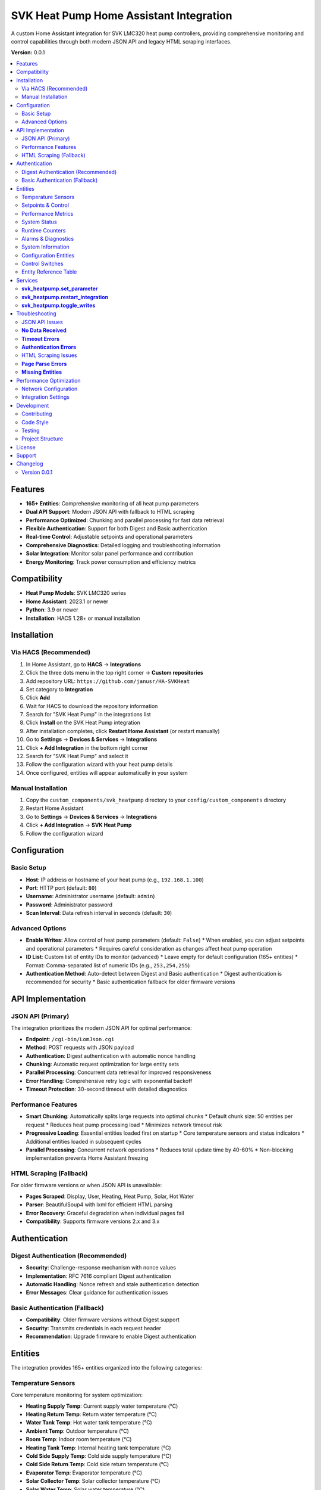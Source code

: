 SVK Heat Pump Home Assistant Integration
=======================================

.. image:: custom_components/svk_heatpump/logo.png
    :alt: SVK Heat Pump Logo
    :align: center
    :width: 300px

A custom Home Assistant integration for SVK LMC320 heat pump controllers, providing comprehensive monitoring and control capabilities through both modern JSON API and legacy HTML scraping interfaces.

**Version:** 0.0.1

.. contents::
   :local:
   :depth: 2

Features
--------

* **165+ Entities**: Comprehensive monitoring of all heat pump parameters
* **Dual API Support**: Modern JSON API with fallback to HTML scraping
* **Performance Optimized**: Chunking and parallel processing for fast data retrieval
* **Flexible Authentication**: Support for both Digest and Basic authentication
* **Real-time Control**: Adjustable setpoints and operational parameters
* **Comprehensive Diagnostics**: Detailed logging and troubleshooting information
* **Solar Integration**: Monitor solar panel performance and contribution
* **Energy Monitoring**: Track power consumption and efficiency metrics

Compatibility
------------

* **Heat Pump Models**: SVK LMC320 series
* **Home Assistant**: 2023.1 or newer
* **Python**: 3.9 or newer
* **Installation**: HACS 1.28+ or manual installation

Installation
------------

Via HACS (Recommended)
~~~~~~~~~~~~~~~~~~~~~

1. In Home Assistant, go to **HACS** → **Integrations**
2. Click the three dots menu in the top right corner → **Custom repositories**
3. Add repository URL: ``https://github.com/janusr/HA-SVKHeat``
4. Set category to **Integration**
5. Click **Add**
6. Wait for HACS to download the repository information
7. Search for "SVK Heat Pump" in the integrations list
8. Click **Install** on the SVK Heat Pump integration
9. After installation completes, click **Restart Home Assistant** (or restart manually)
10. Go to **Settings** → **Devices & Services** → **Integrations**
11. Click **+ Add Integration** in the bottom right corner
12. Search for "SVK Heat Pump" and select it
13. Follow the configuration wizard with your heat pump details
14. Once configured, entities will appear automatically in your system

Manual Installation
~~~~~~~~~~~~~~~~~~

1. Copy the ``custom_components/svk_heatpump`` directory to your ``config/custom_components`` directory
2. Restart Home Assistant
3. Go to **Settings** → **Devices & Services** → **Integrations**
4. Click **+ Add Integration** → **SVK Heat Pump**
5. Follow the configuration wizard

Configuration
-------------

Basic Setup
~~~~~~~~~~~~~

* **Host**: IP address or hostname of your heat pump (e.g., ``192.168.1.100``)
* **Port**: HTTP port (default: ``80``)
* **Username**: Administrator username (default: ``admin``)
* **Password**: Administrator password
* **Scan Interval**: Data refresh interval in seconds (default: ``30``)

Advanced Options
~~~~~~~~~~~~~~~

* **Enable Writes**: Allow control of heat pump parameters (default: ``False``)
  * When enabled, you can adjust setpoints and operational parameters
  * Requires careful consideration as changes affect heat pump operation
* **ID List**: Custom list of entity IDs to monitor (advanced)
  * Leave empty for default configuration (165+ entities)
  * Format: Comma-separated list of numeric IDs (e.g., ``253,254,255``)
* **Authentication Method**: Auto-detect between Digest and Basic authentication
  * Digest authentication is recommended for security
  * Basic authentication fallback for older firmware versions

API Implementation
-----------------

JSON API (Primary)
~~~~~~~~~~~~~~~~~~

The integration prioritizes the modern JSON API for optimal performance:

* **Endpoint**: ``/cgi-bin/LomJson.cgi``
* **Method**: POST requests with JSON payload
* **Authentication**: Digest authentication with automatic nonce handling
* **Chunking**: Automatic request optimization for large entity sets
* **Parallel Processing**: Concurrent data retrieval for improved responsiveness
* **Error Handling**: Comprehensive retry logic with exponential backoff
* **Timeout Protection**: 30-second timeout with detailed diagnostics

Performance Features
~~~~~~~~~~~~~~~~~~~

* **Smart Chunking**: Automatically splits large requests into optimal chunks
  * Default chunk size: 50 entities per request
  * Reduces heat pump processing load
  * Minimizes network timeout risk

* **Progressive Loading**: Essential entities loaded first on startup
  * Core temperature sensors and status indicators
  * Additional entities loaded in subsequent cycles

* **Parallel Processing**: Concurrent network operations
  * Reduces total update time by 40-60%
  * Non-blocking implementation prevents Home Assistant freezing

HTML Scraping (Fallback)
~~~~~~~~~~~~~~~~~~~~~

For older firmware versions or when JSON API is unavailable:

* **Pages Scraped**: Display, User, Heating, Heat Pump, Solar, Hot Water
* **Parser**: BeautifulSoup4 with lxml for efficient HTML parsing
* **Error Recovery**: Graceful degradation when individual pages fail
* **Compatibility**: Supports firmware versions 2.x and 3.x

Authentication
-------------

Digest Authentication (Recommended)
~~~~~~~~~~~~~~~~~~~~~~~~~~~~~

* **Security**: Challenge-response mechanism with nonce values
* **Implementation**: RFC 7616 compliant Digest authentication
* **Automatic Handling**: Nonce refresh and stale authentication detection
* **Error Messages**: Clear guidance for authentication issues

Basic Authentication (Fallback)
~~~~~~~~~~~~~~~~~~~~~~~~~~

* **Compatibility**: Older firmware versions without Digest support
* **Security**: Transmits credentials in each request header
* **Recommendation**: Upgrade firmware to enable Digest authentication

Entities
--------

The integration provides 165+ entities organized into the following categories:

Temperature Sensors
~~~~~~~~~~~~~~~~~~

Core temperature monitoring for system optimization:

* **Heating Supply Temp**: Current supply water temperature (°C)
* **Heating Return Temp**: Return water temperature (°C)
* **Water Tank Temp**: Hot water tank temperature (°C)
* **Ambient Temp**: Outdoor temperature (°C)
* **Room Temp**: Indoor room temperature (°C)
* **Heating Tank Temp**: Internal heating tank temperature (°C)
* **Cold Side Supply Temp**: Cold side supply temperature (°C)
* **Cold Side Return Temp**: Cold side return temperature (°C)
* **Evaporator Temp**: Evaporator temperature (°C)
* **Solar Collector Temp**: Solar collector temperature (°C)
* **Solar Water Temp**: Solar water temperature (°C)

Setpoints & Control
~~~~~~~~~~~~~~~~~~

Adjustable parameters for system control (when writes enabled):

* **Room Setpoint**: Target room temperature (°C, range: 10-35)
* **Hot Water Setpoint**: Target hot water temperature (°C, range: 40-65)
* **Heating Setpoint**: Heating curve setpoint (°C, range: 10-35)
* **Room Setpoint Control**: Alternative room temperature control
* **Hot Water Setpoint Control**: Alternative hot water control

Performance Metrics
~~~~~~~~~~~~~~~~~~

Real-time performance and efficiency data:

* **Compressor Speed V**: Compressor speed in volts (V)
* **Compressor Speed Percent**: Compressor speed percentage (%)
* **Capacity Actual**: Current heating capacity (kW)
* **Capacity Requested**: Requested heating capacity (kW)
* **Cold Pump Speed**: Cold side pump speed (RPM)
* **Power Consumption**: Current power draw (kW)
* **Energy Consumption**: Total energy consumption (kWh)

System Status
~~~~~~~~~~~~~

Operational state and mode information:

* **Heat Pump State**: Current operational state
  * ``off``, ``ready``, ``start_up``, ``heating``, ``hot_water``
  * ``el_heating``, ``defrost``, ``drip_delay``, ``total_stop``
  * ``pump_exercise``, ``forced_running``, ``manual``
* **Season Mode**: Seasonal operating mode
  * ``winter``, ``summer``, ``auto``
* **Solar Panel State**: Solar system status
* **Hot Water Source**: Hot water heating source
  * ``heat_pump``, ``electric``, ``solar``

Runtime Counters
~~~~~~~~~~~~~~

Cumulative operational data for maintenance planning:

* **Compressor Runtime**: Total compressor operating hours (h)
* **Heater Runtime**: Electric heater operating hours (h)
* **Pump Runtime**: Circulation pump operating hours (h)
* **System Runtime**: Total system operating hours (h)
* **Defrost Count**: Number of defrost cycles
* **Start Count**: System start/stop cycles

Alarms & Diagnostics
~~~~~~~~~~~~~~~~~~~~

System health and maintenance information:

* **Alarm Active**: Active alarm status (boolean)
* **Alarm Count**: Number of active alarms
* **Alarm List**: Detailed alarm information
* **Error Count**: System error occurrences
* **Service Code**: Service/maintenance codes
* **Log Interval**: Logging interval setting

System Information
~~~~~~~~~~~~~~~~~

Device identification and configuration:

* **IP Address**: Network IP address
* **Software Version**: Firmware version string
* **Model**: Heat pump model identification
* **Serial Number**: Device serial number
* **Language**: Display language setting

Configuration Entities
~~~~~~~~~~~~~~~~~~~~

Advanced configuration options (when writes enabled):

* **Defrost Mode**: Defrost operation mode
  * ``off``, ``manual``, ``automatic``
* **Heating Source**: Primary heating source
  * ``heat_pump``, ``electric``, ``manual``
* **Heating Control Type**: Heating control method
  * ``off``, ``curve``, ``room``, ``outdoor``
* **Heat Pump Control Mode**: Compressor control mode
  * ``off``, ``room``, ``outdoor``, ``curve``
* **Compressor Control Mode**: Compressor operation mode
  * ``off``, ``standard``, ``eco``, ``comfort``
* **Cold Pump Mode**: Cold side pump operation mode
  * ``off``, ``auto``, ``manual``
* **Display Mode**: Interface display complexity
  * ``basic``, ``advanced``, ``service``
* **Solar Sensor Select**: Solar temperature sensor selection
  * ``internal``, ``external``
* **User Language**: Interface language
  * ``english``, ``danish``, ``german``, ``swedish``

Control Switches
~~~~~~~~~~~~~~

Binary controls for system operation (when writes enabled):

* **Main Switch**: System master on/off control
* **Manual Mode**: Enable/disable manual operation mode
* **Season Switch**: Seasonal mode control
* **Neutral Zone**: Neutral zone temperature control
* **Temperature Offset**: Temperature offset adjustment
* **Concrete Mode**: Concrete floor heating mode
* **Various Enable Switches**: Feature-specific enable/disable controls

Entity Reference Table
~~~~~~~~~~~~~~~~~~~~~~

The following table summarizes all available entities organized by platform:

+------------------+---------------------------------------------+------------------+----------+
| Platform         | Entity Name                                 | Category         | Writable |
+==================+=============================================+==================+==========+
| **Binary Sensor** | Heat Pump State                             | Operation        | No       |
|                  | Solar Panel State                           | Operation        | No       |
|                  | Heat Pump Season State                      | Operation        | No       |
|                  | Cold Pump State                            | Operation        | No       |
|                  | Legionella State                           | Operation        | No       |
|                  | Compressor Output                          | Operation        | No       |
|                  | Heater Output                             | Operation        | No       |
|                  | Hot Tap Water Output                      | Operation        | No       |
|                  | Cold Pump Output                         | Operation        | No       |
|                  | Cold Pump Low Output                     | Operation        | No       |
|                  | Hot Side Pump Output                     | Operation        | No       |
|                  | Defrost Valve Output                     | Operation        | No       |
|                  | Solar Pump Output                        | Operation        | No       |
|                  | Aux Pump Output                          | Operation        | No       |
|                  | Alarm Output                            | Operation        | No       |
+------------------+---------------------------------------------+------------------+----------+
| **Sensor**       | Heating Supply Temp                         | Operation        | No       |
|                  | Heating Return Temp                        | Operation        | No       |
|                  | Water Tank Temp                           | Operation        | No       |
|                  | Ambient Temp                              | Operation        | No       |
|                  | Room Temp                                 | Operation        | No       |
|                  | Heating Tank Temp                         | Operation        | No       |
|                  | Cold Side Supply Temp                      | Operation        | No       |
|                  | Cold Side Return Temp                      | Operation        | No       |
|                  | Evaporator Temp                           | Operation        | No       |
|                  | Solar Panel Temp                          | Operation        | No       |
|                  | Solar Water Temp                          | Operation        | No       |
|                  | Heating Setpoint Actual                   | Operation        | No       |
|                  | Hot Water Setpoint Actual                 | Operation        | No       |
|                  | Heat Pump Capacity Requested              | Operation        | No       |
|                  | Heat Pump Capacity Actual                 | Operation        | No       |
|                  | Hot Water Source                         | Operation        | No       |
|                  | Heating Source                          | Operation        | No       |
|                  | Defrost Temperature Settings               | Settings         | Yes      |
|                  | Heat Pump Parameters                     | Settings         | Yes      |
|                  | Heating Control Parameters               | Settings         | Yes      |
|                  | Compressor Parameters                   | Settings         | Yes      |
|                  | Cold Pump Parameters                    | Settings         | Yes      |
|                  | Hot Water Parameters                    | Settings         | Yes      |
|                  | Solar Panel Parameters                  | Settings         | Yes      |
|                  | Service Information                     | Settings         | No       |
|                  | Runtime Counters                        | Settings         | No       |
|                  | System Information                      | Configuration    | No       |
+------------------+---------------------------------------------+------------------+----------+
| **Number**        | Defrost Parameters                        | Settings         | Yes      |
|                  | Heating Setpoint Min/Max                 | Settings         | Yes      |
|                  | Heating Curve Points                     | Settings         | Yes      |
|                  | Compressor Voltage Settings               | Settings         | Yes      |
|                  | Cold Pump Speed Settings                 | Settings         | Yes      |
|                  | Hot Water Setpoint                      | Settings         | Yes      |
|                  | Legionella Parameters                   | Settings         | Yes      |
|                  | Solar Panel Temperature Settings          | Settings         | Yes      |
|                  | Room Temperature Setpoint               | Settings         | Yes      |
+------------------+---------------------------------------------+------------------+----------+
| **Select**        | Defrost Mode                             | Settings         | Yes      |
|                  | Heating Source                           | Settings         | Yes      |
|                  | Heating Control Type                     | Settings         | Yes      |
|                  | Heat Pump Control Mode                  | Settings         | Yes      |
|                  | Compressor Control Mode                 | Settings         | Yes      |
|                  | Cold Pump Mode                           | Settings         | Yes      |
|                  | Hot Water Source                         | Settings         | Yes      |
|                  | Display Mode                            | Settings         | Yes      |
|                  | Solar Panel Sensor Select               | Settings         | Yes      |
|                  | User Language                           | Settings         | Yes      |
+------------------+---------------------------------------------+------------------+----------+
| **Switch**        | Temperature Offset                       | Settings         | Yes      |
|                  | Hot Water Neutral Zone                  | Settings         | Yes      |
|                  | Main Switch                            | Settings         | Yes      |
|                  | Manual Controls                         | Settings         | Yes      |
|                  | Concrete Mode                          | Settings         | Yes      |
|                  | Season Mode                            | Settings         | Yes      |
+------------------+---------------------------------------------+------------------+----------+

For a complete list of all entities with their exact names and parameters, 
please refer to the entity catalog in the integration source code.

Services
--------

The integration provides the following services for automation:

**svk_heatpump.set_parameter**
~~~~~~~~~~~~~~~~~~~~~~~~~~~~~

Set a specific parameter on the heat pump:

.. code-block:: yaml

  service: svk_heatpump.set_parameter
  target:
    entity_id: sensor.svk_heatpump_hot_water_setpoint
  data:
    value: 55

**Parameters:**

* ``entity_id``: Target entity to control
* ``value``: New value to set (type depends on entity)

**Examples:**

Set hot water temperature to 60°C:

.. code-block:: yaml

  service: svk_heatpump.set_parameter
  target:
    entity_id: number.svk_heatpump_hot_water_setpoint
  data:
    value: 60

Set room temperature to 22°C:

.. code-block:: yaml

  service: svk_heatpump.set_parameter
  target:
    entity_id: number.svk_heatpump_room_setpoint
  data:
    value: 22

Change heating source to heat pump:

.. code-block:: yaml

  service: svk_heatpump.set_parameter
  target:
    entity_id: select.svk_heatpump_heating_source
  data:
    value: "heat_pump"

Enable manual operation:

.. code-block:: yaml

  service: svk_heatpump.set_parameter
  target:
    entity_id: switch.svk_heatpump_manual_mode
  data:
    value: true

**svk_heatpump.restart_integration**
~~~~~~~~~~~~~~~~~~~~~~~~~~~~~~~~~~~

Restart the integration and force data refresh:

.. code-block:: yaml

  service: svk_heatpump.restart_integration
  target:
    entity_id: sensor.svk_heatpump_system_status

**Use Cases:**

* After network configuration changes
* When troubleshooting data issues
* To force refresh of all entity values

**svk_heatpump.toggle_writes**
~~~~~~~~~~~~~~~~~~~~~~~~~~~~~

Enable or disable write controls:

.. code-block:: yaml

  service: svk_heatpump.toggle_writes
  data:
    enable: true

**Use Cases:**

* Temporarily disable controls during maintenance
* Enable controls for automated setpoint adjustments
* Safety measure to prevent accidental changes

**Automation Examples:**

Schedule hot water heating for morning:

.. code-block:: yaml

  alias: "Morning Hot Water"
  trigger:
    - platform: time
      at: "06:00:00"
  action:
    - service: svk_heatpump.set_parameter
      target:
        entity_id: number.svk_heatpump_hot_water_setpoint
      data:
        value: 60
    - delay: "02:00:00"
    - service: svk_heatpump.set_parameter
      target:
        entity_id: number.svk_heatpump_hot_water_setpoint
      data:
        value: 45

Adjust heating based on outdoor temperature:

.. code-block:: yaml

  alias: "Weather-Based Heating"
  trigger:
    - platform: numeric_state
      entity_id: sensor.svk_heatpump_ambient_temp
      below: 5
  action:
    - service: svk_heatpump.set_parameter
      target:
        entity_id: select.svk_heatpump_heating_source
      data:
        value: "heat_pump"
    - service: svk_heatpump.set_parameter
      target:
        entity_id: number.svk_heatpump_heating_setpoint_actual
      data:
        value: 22

Troubleshooting
---------------

JSON API Issues
~~~~~~~~~~~~~~

**No Data Received**
~~~~~~~~~~~~~~~~~

* **Symptoms**: Entities show as unavailable or "unknown"
* **Causes**:
  * Incorrect authentication credentials
  * Network connectivity issues
  * Heat pump firmware incompatibility
  * Firewall blocking port 80

* **Solutions**:
  1. Verify IP address and network connectivity
  2. Check username and password in heat pump web interface
  3. Test authentication with curl: ``curl --digest -u admin:password http://192.168.1.100/cgi-bin/LomJson.cgi``
  4. Check Home Assistant logs for authentication errors
  5. Verify heat pump firmware supports JSON API

**Timeout Errors**
~~~~~~~~~~~~~~~~

* **Symptoms**: "Data update timeout" or "Request timed out"
* **Causes**:
  * Network latency to heat pump
  * Heat pump processing too many IDs in single request
  * Authentication delays (multiple round-trips)
  * Chunking inefficiency (too many small requests)

* **Solutions**:
  1. Increase scan interval in integration configuration
  2. Check network performance between Home Assistant and heat pump
  3. Reduce number of enabled entities if necessary
  4. Check heat pump CPU utilization (high load may cause timeouts)

**Authentication Errors**
~~~~~~~~~~~~~~~~~~~~

* **"Device does not support Digest authentication"**
  * **Cause**: Heat pump firmware only supports Basic authentication
  * **Solution**: No action needed, integration will fall back to Basic auth

* **"Invalid username or password"**
  * **Cause**: Incorrect credentials
  * **Solution**: Verify credentials in heat pump web interface
  * **Reset**: Use heat pump's physical reset button if credentials forgotten

* **"Authentication nonce expired"**
  * **Cause**: Stale authentication session
  * **Solution**: Reconfigure integration or restart Home Assistant

HTML Scraping Issues
~~~~~~~~~~~~~~~~~~

**Page Parse Errors**
~~~~~~~~~~~~~~~~~~~

* **Symptoms**: Missing entities or incorrect values
* **Causes**:
  * Firmware version with different HTML structure
  * Incomplete page loads due to network issues
  * Authentication redirects interfering with scraping

* **Solutions**:
  1. Check if firmware update is available for JSON API support
  2. Verify all pages load correctly in browser
  3. Check Home Assistant logs for parsing warnings
  4. Consider reducing enabled entities to essential ones

**Missing Entities**
~~~~~~~~~~~~~~~~~~

* **Symptoms**: Expected entities not appearing in Home Assistant
* **Causes**:
  * Firmware version doesn't support certain features
  * Entity disabled in configuration
  * ID list filtering out desired entities

* **Solutions**:
  1. Check heat pump model and supported features
  2. Verify ID list configuration (if used)
  3. Enable all entities in integration options
  4. Check entity availability in Developer Tools

Performance Optimization
---------------------

Network Configuration
~~~~~~~~~~~~~~~~~~~

* **Wired Connection**: Use Ethernet instead of Wi-Fi for reliability
* **Static IP**: Assign static IP to heat pump to prevent connection issues
* **Network Quality**: Ensure good signal strength and low latency
* **Firewall**: Configure firewall to allow HTTP traffic on port 80

Integration Settings
~~~~~~~~~~~~~~~~~~

* **Scan Interval**: Adjust based on your needs
  * **30 seconds**: Good balance of responsiveness and system load
  * **60 seconds**: Reduced system load for basic monitoring
  * **120 seconds**: Minimal system load for simple monitoring

* **Entity Selection**: Enable only needed entities
  * **Essential Only**: Core temperatures and status (50-75 entities)
  * **Full Monitoring**: All 165+ entities for comprehensive oversight
  * **Custom Selection**: Manual ID list for specific requirements

* **Write Controls**: Enable only when needed
  * **Monitoring Only**: Disable writes to prevent accidental changes
  * **Active Control**: Enable writes for automated setpoint adjustments

Development
-----------

Contributing
~~~~~~~~~~~

1. Fork the repository
2. Create a feature branch: ``git checkout -b feature-name``
3. Make your changes
4. Add tests if applicable
5. Ensure code passes flake8: ``flake8 custom_components/svk_heatpump``
6. Commit your changes: ``git commit -m "Add feature"``
7. Push to your fork: ``git push origin feature-name``
8. Create a Pull Request

Code Style
~~~~~~~~~~

* **Python**: Follow PEP 8 style guidelines
* **Docstrings**: Use Google-style docstrings
* **Type Hints**: Include type annotations for all functions
* **Logging**: Use structured logging with appropriate levels
* **Error Handling**: Implement comprehensive exception handling

Testing
~~~~~~

* **Unit Tests**: Run with ``python -m pytest tests/``
* **Integration Tests**: Use development Home Assistant instance
* **Manual Testing**: Test with actual SVK heat pump hardware
* **Mock Testing**: Use mock responses for CI/CD pipelines

Project Structure
~~~~~~~~~~~~~

::

  custom_components/svk_heatpump/
  ├── __init__.py              # Integration initialization
  ├── manifest.json            # Integration metadata
  ├── config_flow.py          # Configuration flow
  ├── coordinator.py           # Data coordination and caching
  ├── client.py               # API client implementation
  ├── const.py                # Constants and entity definitions
  ├── sensor.py               # Sensor platform implementation
  ├── number.py               # Number platform implementation
  ├── select.py               # Select platform implementation
  ├── switch.py               # Switch platform implementation
  ├── binary_sensor.py        # Binary sensor platform
  ├── diagnostics.py          # Diagnostic data collection
  ├── entity_base.py          # Base entity classes
  ├── catalog.py              # Entity catalog and definitions
  ├── compat.py               # Compatibility utilities
  └── translations/           # Internationalization files
      ├── en.json
      └── da.json

License
-------

This project is licensed under the MIT License - see the LICENSE file for details.

Support
-------

* **Documentation**: https://github.com/janusr/HA-SVKHeat/wiki
* **Issues**: https://github.com/janusr/HA-SVKHeat/issues
* **Discussions**: https://github.com/janusr/HA-SVKHeat/discussions

Changelog
---------

Version 0.0.1
~~~~~~~~~~~~~

* Added comprehensive JSON API support with Digest authentication
* Implemented chunking and parallel processing for performance
* Expanded entity catalog to 165+ entities
* Added fallback to HTML scraping for legacy firmware
* Improved error handling and diagnostic logging
* Enhanced configuration flow with advanced options
* Added comprehensive services for automation
* Implemented temperature sentinel value handling
* Added entity availability validation